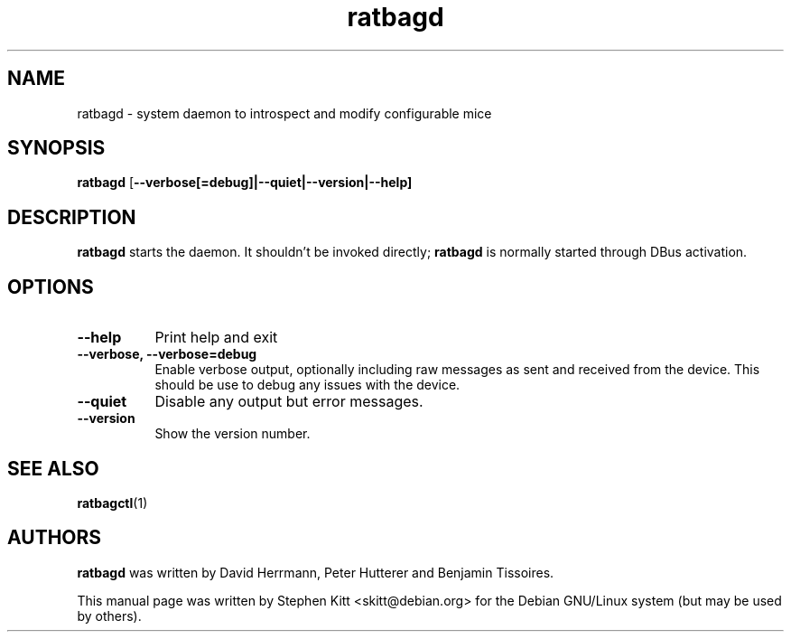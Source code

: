 .TH ratbagd 8 "Apr 13, 2016" ratbagd
.SH NAME
ratbagd \- system daemon to introspect and modify configurable mice
.SH SYNOPSIS
.B ratbagd
.RB [ \-\-verbose[=debug]|\-\-quiet|\-\-version|\-\-help]
.SH DESCRIPTION
.B ratbagd
starts the daemon. It shouldn't be invoked directly;
.B ratbagd
is normally started through DBus activation.
.SH OPTIONS
.TP 8
.B \-\-help
Print help and exit
.TP 8
.B \-\-verbose, \-\-verbose=debug
Enable verbose output, optionally including raw messages as sent and
received from the device. This should be use to debug any issues with the
device.
.TP 8
.B \-\-quiet
Disable any output but error messages.
.TP 8
.B \-\-version
Show the version number.
.SH SEE ALSO
.BR ratbagctl (1)
.SH AUTHORS
.B ratbagd
was written by David Herrmann, Peter Hutterer and Benjamin Tissoires.
.PP
This manual page was written by Stephen Kitt <skitt@debian.org> for
the Debian GNU/Linux system (but may be used by others).
